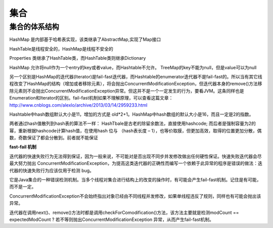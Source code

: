 集合
==============



集合的体系结构
--------------------


.. image:: ./images/collections_archive.png


.. image:: ./images/collections_archive2.jpg

HashMap 是内部基于哈希表实现，该类继承了AbstractMap,实现了Map接口

HashTable是线程安全的，HashMap是线程不安全的

Properties 类继承了HashTable类，而HashTable类则继承Dictionary


HashMap 允许将null作为一个entry的key或者value，而Hashtable不允许。
TreeMap的key不能为null，但是value可以为null

另一个区别是HashMap的迭代器(Iterator)是fail-fast迭代器，而Hashtable的enumerator迭代器不是fail-fast的。所以当有其它线程改变了HashMap的结构（增加或者移除元素），将会抛出ConcurrentModificationException，但迭代器本身的remove()方法移除元素则不会抛出ConcurrentModificationException异常。但这并不是一个一定发生的行为，要看JVM。这条同样也是Enumeration和Iterator的区别。fail-fast机制如果不理解原理，可以查看这篇文章：http://www.cnblogs.com/alexlo/archive/2013/03/14/2959233.html


Hashtable中hash数组默认大小是11，增加的方式是 old*2+1。HashMap中hash数组的默认大小是16，而且一定是2的指数。

两者通过hash值散列到hash表的算法不一样：
HashTbale是古老的除留余数法，直接使用hashcode;
而后者是强制容量为2的幂，重新根据hashcode计算hash值，在使用hash 位与 （hash表长度 – 1），也等价取膜，但更加高效，取得的位置更加分散，偶数，奇数保证了都会分散到。前者就不能保证



**fast-fail 机制**

迭代器的快速失败行为无法得到保证，因为一般来说，不可能对是否出现不同步并发修改做出任何硬性保证。快速失败迭代器会尽最大努力抛出 ConcurrentModificationException，为提高这类迭代器的正确性而编写一个依赖于此异常的程序是错误的做法：迭代器的快速失败行为应该仅用于检测 bug。

它是Java集合的一种错误检测机制。当多个线程对集合进行结构上的改变的操作时，有可能会产生fail-fast机制。记住是有可能，而不是一定。

ConcurrentModificationException不会始终指出对象已经由不同线程并发修改，如果单线程违反了规则，同样也有可能会抛出该异常。

迭代器在调用next()、remove()方法时都是调用checkForComodification()方法，该方法主要就是检测modCount == expectedModCount ? 若不等则抛出ConcurrentModificationException 异常，从而产生fail-fast机制。



